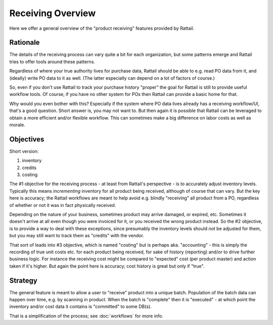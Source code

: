 
Receiving Overview
==================

Here we offer a general overview of the "product receiving" features provided
by Rattail.


Rationale
---------

The details of the receiving process can vary quite a bit for each
organization, but some patterns emerge and Rattail tries to offer tools around
these patterns.

Regardless of where your true authority lives for purchase data, Rattail should
be able to e.g. read PO data from it, and (ideally) write PO data to it as
well. (The latter especially can depend on a lot of factors of course.)

So, even if you don't use Rattail to track your purchase history "proper" the
goal for Rattail is still to provide useful workflow tools.  Of course, if you
have no other system for POs then Rattail can provide a basic home for that.

Why would you even bother with this? Especially if the system where PO data
lives already has a receiving workflow/UI, that's a good question. Short answer
is, you may not want to.  But then again it is possible that Rattail can be
leveraged to obtain a more efficient and/or flexible workflow. This can
sometimes make a big difference on labor costs as well as morale.

Objectives
----------

Short version:

#. inventory
#. credits
#. costing

The #1 objective for the receiving process - at least from Rattail's
perspective - is to accurately adjust inventory levels.  Typically this means
*incrementing* inventory for all product being received, although of course
that can vary.  But the key here is accuracy; the Rattail workflows are meant
to help avoid e.g. blindly "receiving" all product from a PO, regardless of
whether or not it was in fact physically received.

Depending on the nature of your business, sometimes product may arrive damaged,
or expired, etc.  Sometimes it doesn't arrive at all even though you were
invoiced for it, or you received the wrong product instead.  So the #2
objective, is to provide a way to deal with these exceptions, since presumably
the inventory levels should *not* be adjusted for them, but you may still want
to track them as "credits" with the vendor.

That sort of leads into #3 objective, which is named "costing" but is perhaps
aka. "accounting" - this is simply the recording of true unit costs etc.  for
each product being received, for sake of history (reporting) and/or to drive
further business logic.  For instance the receiving cost might be compared to
"expected" cost (per product master) and action taken if it's higher.  But
again the point here is accuracy; cost history is great but only if "true".


Strategy
--------

The general feature is meant to allow a user to "receive" product into a unique
batch.  Population of the batch data can happen over time, e.g. by scanning in
product.  When the batch is "complete" then it is "executed" - at which point
the inventory and/or cost data it contains is "committed" to some DB(s).

That is a simplification of the process; see :doc:`workflows` for more info.
